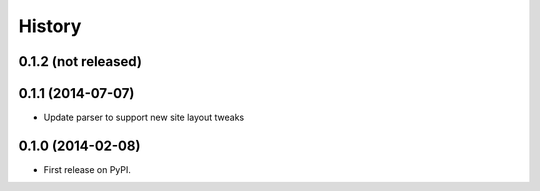 .. :changelog:

History
-------

0.1.2 (not released)
++++++++++++++++++

0.1.1 (2014-07-07)
++++++++++++++++++

* Update parser to support new site layout tweaks

0.1.0 (2014-02-08)
++++++++++++++++++

* First release on PyPI.
